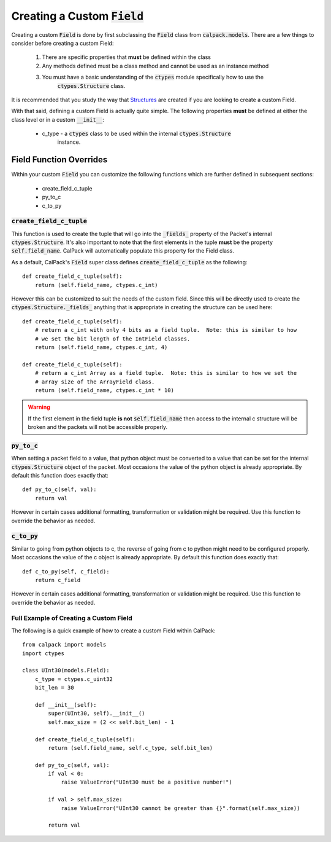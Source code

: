 Creating a Custom :code:`Field`
===============================
Creating a custom :code:`Field` is done by first subclassing the :code:`Field` class from 
:code:`calpack.models`. There are a few things to consider before creating a custom Field:

    1. There are specific properties that **must** be defined within the class
    2. Any methods defined must be a class method and cannot be used as an instance method
    3. You must have a basic understanding of the :code:`ctypes` module specifically how to use the
        :code:`ctypes.Structure` class.  

It is recommended that you study the way that 
`Structures <https://docs.python.org/3/library/ctypes.html#structures-and-unions/>`_ are created if
you are looking to create a custom Field.

With that said, defining a custom Field is actually quite simple.  The following properties 
**must** be defined at either the class level or in a custom :code:`__init__`:

    * c_type - a :code:`ctypes` class to be used within the internal :code:`ctypes.Structure` 
        instance.


Field Function Overrides
------------------------

Within your custom  :code:`Field` you can customize the following functions which are further 
defined in subsequent sections:

        * create_field_c_tuple
        * py_to_c
        * c_to_py

:code:`create_field_c_tuple`
^^^^^^^^^^^^^^^^^^^^^^^^^^^^
This function is used to create the tuple that will go into the :code:`_fields_` property of the
Packet's internal :code:`ctypes.Structure`.  It's also important to note that the first elements in
the tuple **must** be the property :code:`self.field_name`.  CalPack will automatically populate 
this property for the Field class.  

As a default, CalPack's :code:`Field` super class defines :code:`create_field_c_tuple` as the 
following::

    def create_field_c_tuple(self):
        return (self.field_name, ctypes.c_int)

However this can be customized to suit the needs of the custom field.  Since this will be directly 
used to create the :code:`ctypes.Structure._fields_` anything that is appropriate in creating the 
structure can be used here::

    def create_field_c_tuple(self):
        # return a c_int with only 4 bits as a field tuple.  Note: this is similar to how
        # we set the bit length of the IntField classes.
        return (self.field_name, ctypes.c_int, 4)

    def create_field_c_tuple(self):
        # return a c_int Array as a field tuple.  Note: this is similar to how we set the 
        # array size of the ArrayField class.  
        return (self.field_name, ctypes.c_int * 10)

.. Warning:: If the first element in the field tuple **is not** :code:`self.field_name` then access
    to the internal c structure will be broken and the packets will not be accessible properly.

:code:`py_to_c`
^^^^^^^^^^^^^^^
When setting a packet field to a value, that python object must be converted to a value that can be 
set for the internal :code:`ctypes.Structure` object of the packet.  Most occasions the value of 
the python object is already appropriate.  By default this function does exactly that::

    def py_to_c(self, val):
        return val

However in certain cases additional formatting, transformation or validation might be required.  
Use this function to override the behavior as needed.  

:code:`c_to_py`
^^^^^^^^^^^^^^^
Similar to going from python objects to c, the reverse of going from c to python might need to be 
configured properly.  Most occasions the value of the c object is already appropriate.  By default 
this function does exactly that::

    def c_to_py(self, c_field):
        return c_field

However in certain cases additional formatting, transformation or validation might be required.  
Use this function to override the behavior as needed.  

Full Example of Creating a Custom Field
^^^^^^^^^^^^^^^^^^^^^^^^^^^^^^^^^^^^^^^
The following is a quick example of how to create a custom Field within CalPack::

    from calpack import models
    import ctypes 

    class UInt30(models.Field):
        c_type = ctypes.c_uint32
        bit_len = 30

        def __init__(self):
            super(UInt30, self).__init__()
            self.max_size = (2 << self.bit_len) - 1

        def create_field_c_tuple(self):
            return (self.field_name, self.c_type, self.bit_len)

        def py_to_c(self, val):
            if val < 0:
                raise ValueError("UInt30 must be a positive number!")

            if val > self.max_size:
                raise ValueError("UInt30 cannot be greater than {}".format(self.max_size))

            return val